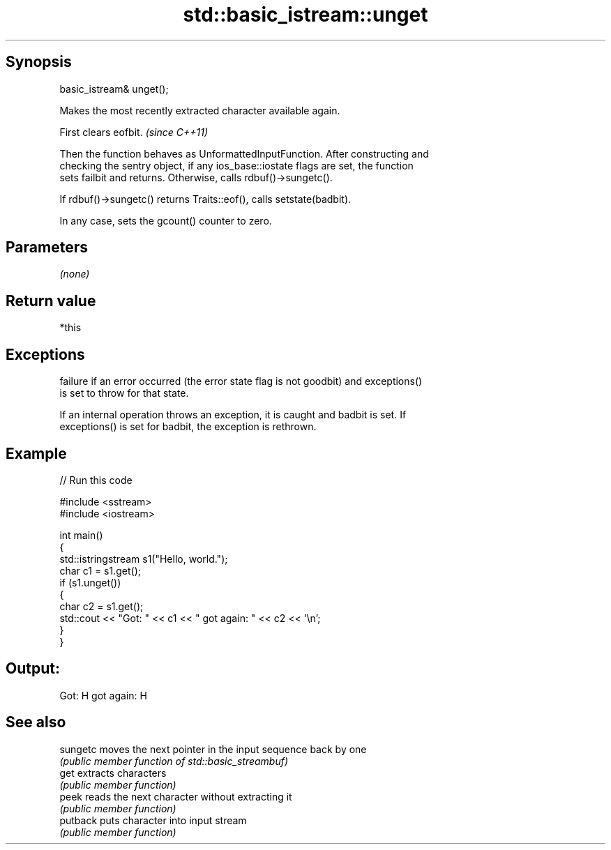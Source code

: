 .TH std::basic_istream::unget 3 "Jun 28 2014" "2.0 | http://cppreference.com" "C++ Standard Libary"
.SH Synopsis
   basic_istream& unget();

   Makes the most recently extracted character available again.

   First clears eofbit. \fI(since C++11)\fP

   Then the function behaves as UnformattedInputFunction. After constructing and
   checking the sentry object, if any ios_base::iostate flags are set, the function
   sets failbit and returns. Otherwise, calls rdbuf()->sungetc().

   If rdbuf()->sungetc() returns Traits::eof(), calls setstate(badbit).

   In any case, sets the gcount() counter to zero.

.SH Parameters

   \fI(none)\fP

.SH Return value

   *this

.SH Exceptions

   
   failure if an error occurred (the error state flag is not goodbit) and exceptions()
   is set to throw for that state.

   If an internal operation throws an exception, it is caught and badbit is set. If
   exceptions() is set for badbit, the exception is rethrown.

.SH Example

   
// Run this code

 #include <sstream>
 #include <iostream>
  
 int main()
 {
     std::istringstream s1("Hello, world.");
     char c1 = s1.get();
     if (s1.unget())
     {
         char c2 = s1.get();
         std::cout << "Got: " << c1 << " got again: " << c2 << '\\n';
     }
 }

.SH Output:

 Got: H got again: H

.SH See also

   sungetc moves the next pointer in the input sequence back by one
           \fI(public member function of std::basic_streambuf)\fP 
   get     extracts characters
           \fI(public member function)\fP 
   peek    reads the next character without extracting it
           \fI(public member function)\fP 
   putback puts character into input stream
           \fI(public member function)\fP 
